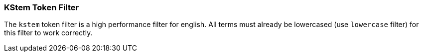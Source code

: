 [[analysis-kstem-tokenfilter]]
=== KStem Token Filter

The `kstem` token filter is a high performance filter for english. All
terms must already be lowercased (use `lowercase` filter) for this
filter to work correctly.
